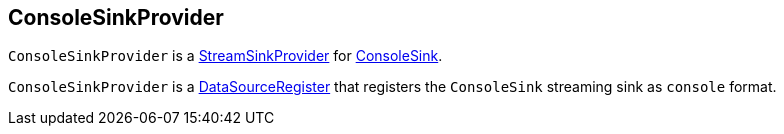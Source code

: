 == [[ConsoleSinkProvider]] ConsoleSinkProvider

`ConsoleSinkProvider` is a link:spark-sql-streaming-StreamSinkProvider.adoc[StreamSinkProvider] for link:spark-sql-streaming-ConsoleSink.adoc[ConsoleSink].

`ConsoleSinkProvider` is a link:spark-sql-DataSourceRegister.adoc[DataSourceRegister] that registers the `ConsoleSink` streaming sink as `console` format.
